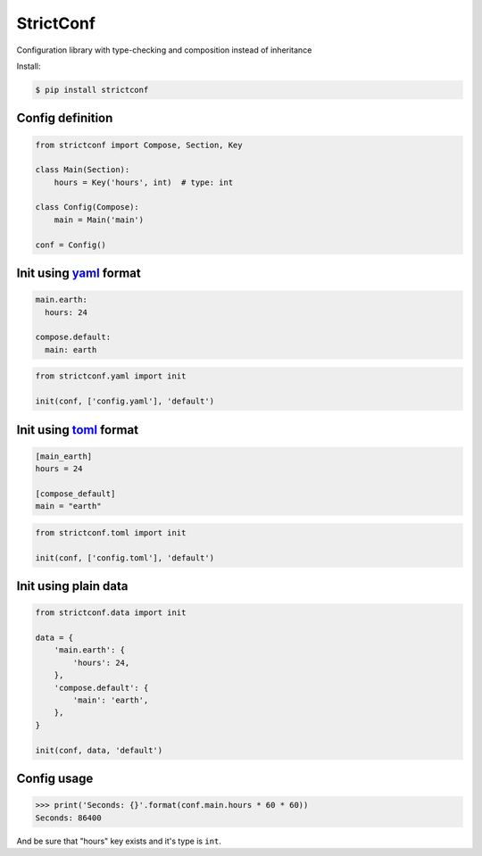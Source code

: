 StrictConf
==========

Configuration library with type-checking and composition instead of inheritance

Install:

.. code-block:: shell

  $ pip install strictconf


Config definition
~~~~~~~~~~~~~~~~~

.. code-block:: python

    from strictconf import Compose, Section, Key

    class Main(Section):
        hours = Key('hours', int)  # type: int

    class Config(Compose):
        main = Main('main')

    conf = Config()


Init using yaml_ format
~~~~~~~~~~~~~~~~~~~~~~~

.. code-block:: yaml

    main.earth:
      hours: 24

    compose.default:
      main: earth

.. code-block:: python

    from strictconf.yaml import init

    init(conf, ['config.yaml'], 'default')


Init using toml_ format
~~~~~~~~~~~~~~~~~~~~~~~

.. code-block:: toml

    [main_earth]
    hours = 24

    [compose_default]
    main = "earth"

.. code-block:: python

    from strictconf.toml import init

    init(conf, ['config.toml'], 'default')


Init using plain data
~~~~~~~~~~~~~~~~~~~~~

.. code-block:: python

    from strictconf.data import init

    data = {
        'main.earth': {
            'hours': 24,
        },
        'compose.default': {
            'main': 'earth',
        },
    }

    init(conf, data, 'default')


Config usage
~~~~~~~~~~~~

.. code-block:: python

    >>> print('Seconds: {}'.format(conf.main.hours * 60 * 60))
    Seconds: 86400

And be sure that "hours" key exists and it's type is ``int``.

.. _yaml: http://yaml.org
.. _toml: https://github.com/toml-lang/toml
